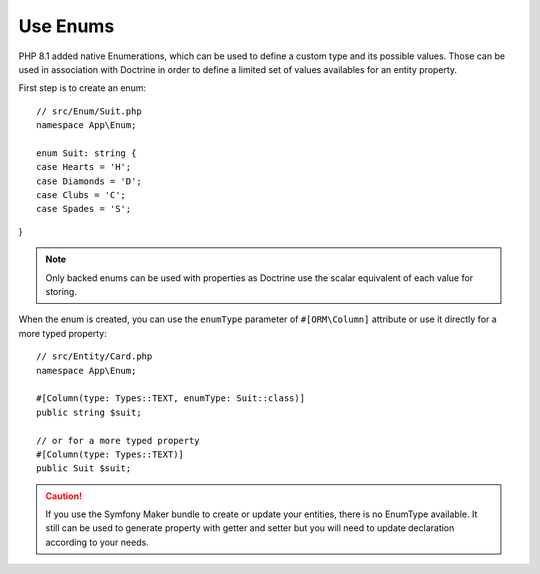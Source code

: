 Use Enums
=========

PHP 8.1 added native Enumerations, which can be used to define a custom type
and its possible values. Those can be used in association with Doctrine in 
order to define a limited set of values availables for an entity property.

First step is to create an enum::

    // src/Enum/Suit.php
    namespace App\Enum;

    enum Suit: string {
    case Hearts = 'H';
    case Diamonds = 'D'; 
    case Clubs = 'C';
    case Spades = 'S';
}

.. note::

    Only backed enums can be used with properties as Doctrine use the scalar
    equivalent of each value for storing.

When the enum is created, you can use the ``enumType`` parameter of 
``#[ORM\Column]`` attribute or use it directly for a more typed property::

    // src/Entity/Card.php
    namespace App\Enum;

    #[Column(type: Types::TEXT, enumType: Suit::class)]
    public string $suit;

    // or for a more typed property
    #[Column(type: Types::TEXT)]
    public Suit $suit;

.. caution::

    If you use the Symfony Maker bundle to create or update your entities,
    there is no EnumType available. It still can be used to generate property
    with getter and setter but you will need to update declaration according
    to your needs.